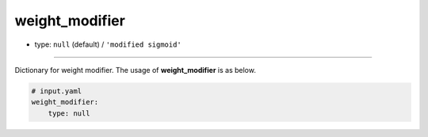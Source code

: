 ===============
weight_modifier
===============

- type: ``null`` (default) / ``'modified sigmoid'``
----

Dictionary for weight modifier. The usage of **weight_modifier** is as below.

.. code-block:: yaml

    # input.yaml
    weight_modifier:
        type: null
